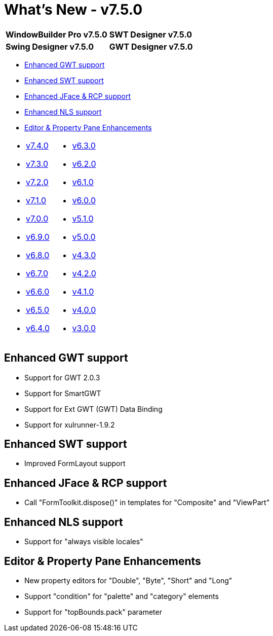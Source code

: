 = What's New - v7.5.0

[cols="50%,50%"]
|===
|*WindowBuilder Pro v7.5.0* |*SWT Designer v7.5.0*
|*Swing Designer v7.5.0* |*GWT Designer v7.5.0*
|===

* link:#GWT[Enhanced GWT support]
* link:#SWT[Enhanced SWT support]
* link:#JFace[Enhanced JFace & RCP support]
* link:#NLS[Enhanced NLS support]
* link:#Editor_PropertyPane[Editor & Property Pane Enhancements]

[cols="50%,50%"]
|===
a|
* link:v740.html[v7.4.0]
* link:v730.html[v7.3.0]
* link:v720.html[v7.2.0]
* link:v710.html[v7.1.0]
* link:v700.html[v7.0.0]
* link:v690.html[v6.9.0]
* link:v680.html[v6.8.0]
* link:v670.html[v6.7.0]
* link:v660.html[v6.6.0]
* link:v650.html[v6.5.0]
* link:v640.html[v6.4.0]
a|
* link:v630.html[v6.3.0]
* link:v620.html[v6.2.0]
* link:v610.html[v6.1.0]
* link:v600.html[v6.0.0]
* link:v510.html[v5.1.0]
* link:v500.html[v5.0.0]
* link:v430.html[v4.3.0]
* link:v420.html[v4.2.0]
* link:v410.html[v4.1.0]
* link:v400.html[v4.0.0]
* link:v300.html[v3.0.0]
|===

[#GWT]
== Enhanced GWT support

* Support for GWT 2.0.3
* Support for SmartGWT
* Support for Ext GWT (GWT) Data Binding
* Support for xulrunner-1.9.2

[#SWT]
== Enhanced SWT support

* Improved FormLayout support

[#JFace]
== Enhanced JFace & RCP support

* Call "FormToolkit.dispose()" in templates for "Composite" and "ViewPart"

[#NLS]
== Enhanced NLS support

* Support for "always visible locales"

[#Editor_PropertyPane]
== Editor & Property Pane Enhancements

* New property editors for "Double", "Byte", "Short" and "Long"
* Support "condition" for "palette" and "category" elements
* Support for "topBounds.pack" parameter